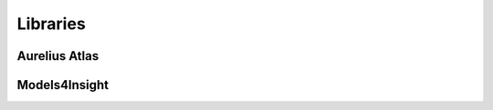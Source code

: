 Libraries
============
.. _libraries:



Aurelius Atlas
--------------

+------------------------------+--------------------+-----------------------+-----------------------------------------------------------------------------------------------------------------------+
| library                      | gitlab/github?     | purpose               | remarks                                                                                                               |
+==============================+====================+=======================+=======================================================================================================================+
| m4i_governance_data_quality  | gitlab	            | data governance       | merge or branches required                                                                                            |
|                              |                    | quality checks        |                                                                                                                       | 
+------------------------------+--------------------+-----------------------+-----------------------------------------------------------------------------------------------------------------------+
| m4i_atlas_core               | github             |                       | core entities for apache atlas                                                                                        |
+------------------------------+--------------------+-----------------------+-----------------------------------------------------------------------------------------------------------------------+
| m4i data management          | gitlab	            | writign and reading   | many dependencies like confluent kafka and elastic , which are not always required stale branch                       |
|                              |                    | from kafka and elastic|                                                                                                                       | 
+------------------------------+--------------------+-----------------------+-----------------------------------------------------------------------------------------------------------------------+
| linage_restAPI               | gitlab and github	| backend for publishing| in gitlab several unmerged branches                                                                                   |
|                              |                    | data into atlas       |                                                                                                                       |
|                              |                    | in a simplified way   |                                                                                                                       | 
+------------------------------+--------------------+-----------------------+-----------------------------------------------------------------------------------------------------------------------+
| m4i_data_dictionary_io       | gitlab             | importing Data        | main branch is rc_1.0.0. should be changed to main																	|
|                              |                    | Dictionary excels     |                                                                                                                       | 
+------------------------------+--------------------+-----------------------+-----------------------------------------------------------------------------------------------------------------------+
| Gov UI Backend               | gitlab             |                       | backend for providing data for the governance dashboard in old UI; main branch is rc_1.0.0. should be changed to main |
+------------------------------+--------------------+-----------------------+-----------------------------------------------------------------------------------------------------------------------+
| atlas-m4i-connector          | gitlab             |                       | integration m4i with atlas; merge required                                                                            |
+------------------------------+--------------------+-----------------------+-----------------------------------------------------------------------------------------------------------------------+
				
				
Models4Insight
--------------				

+---------------------------+-------------------+-----------------------+-----------------------------------------------------------------------------------------------------------------------+
| library					| gitlab/github?	| purpose	  			| remarks																												|
+===========================+===================+=======================+=======================================================================================================================+
| Models4Insight  			| gitlab and github | Frontend    			| gitlab version more up to date then github version; 54 branches! Cleanup required?									|
+---------------------------+-------------------+-----------------------+-----------------------------------------------------------------------------------------------------------------------+
| m4i-keycloak-bulma 		| gitlab			| keycloak 	  			| templates for M4I																										|
+---------------------------+-------------------+-----------------------+-----------------------------------------------------------------------------------------------------------------------+
| m4i_analytics_extension 	| gitlab			| 			  			| extensions to m4i_analytics																							|
+---------------------------+-------------------+-----------------------+-----------------------------------------------------------------------------------------------------------------------+
| analytics library			| gitlab and github	| functionality to 		| lot of stuff which is no longer relevant… requires thorough check whether the APIs are still all ok.					|
|                           | 					| interact with m4i		|																														|
+---------------------------+-------------------+-----------------------+-----------------------------------------------------------------------------------------------------------------------+
| RestApi2 					| gitlab			| backend for M4I		|																														|
+---------------------------+-------------------+-----------------------+-----------------------------------------------------------------------------------------------------------------------+
| RestUser					| gitlab			| keycloak integration 	|																														|
|							|					| backend for M4I		|																														|
+---------------------------+-------------------+-----------------------+-----------------------------------------------------------------------------------------------------------------------+
| Data2model backend		| 					|						|																														|
+---------------------------+-------------------+-----------------------+-----------------------------------------------------------------------------------------------------------------------+
| model comparison backend	| 					|						|																														|
+---------------------------+-------------------+-----------------------+-----------------------------------------------------------------------------------------------------------------------+
| Consistency check backend	| 					|						|																														|
+---------------------------+-------------------+-----------------------+-----------------------------------------------------------------------------------------------------------------------+
	
